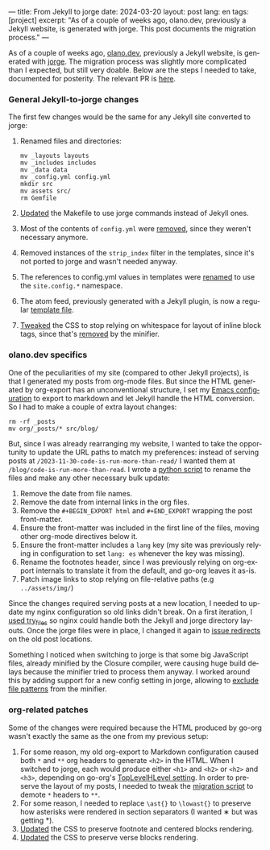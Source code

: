 ---
title: From Jekyll to jorge
date: 2024-03-20
layout: post
lang: en
tags: [project]
excerpt: "As of a couple of weeks ago, olano.dev, previously a Jekyll website, is generated with jorge. This post documents the migration process."
---
#+OPTIONS: toc:nil num:nil
#+LANGUAGE: en

As of a couple of weeks ago, [[https://olano.dev/][olano.dev]], previously a Jekyll website, is generated with [[/][jorge]]. The migration process was slightly more complicated than I expected, but still very doable. Below are the steps I needed to take, documented for posterity. The relevant PR is [[https://github.com/facundoolano/olano.dev/pull/14][here]].

*** General Jekyll-to-jorge changes
The first few changes would be the same for any Jekyll site converted to jorge:

1. Renamed files and directories:
   #+begin_src
mv _layouts layouts
mv _includes includes
mv _data data
mv _config.yml config.yml
mkdir src
mv assets src/
rm Gemfile
   #+end_src
2. [[Https://github.com/facundoolano/olano.dev/pull/14/commits/c0ff7759d119ada8307c4de6bf152c6aeb0ff658][Updated]] the Makefile to use jorge commands instead of Jekyll ones.
3. Most of the contents of ~config.yml~ were [[https://github.com/facundoolano/olano.dev/pull/14/commits/092e07b90978d203bd60d7baa2f608cf2328c40b][removed]], since they weren't necessary anymore.
4. Removed instances of the ~strip_index~ filter in the templates, since it's not ported to jorge and wasn't needed anyway.
5. The references to config.yml values in templates were [[https://github.com/facundoolano/olano.dev/pull/14/commits/31e0933a3230fc5c908f0979b3b6e359bab65c64][renamed]] to use the ~site.config.*~ namespace.
6. The atom feed, previously generated with a Jekyll plugin, is now a regular [[https://github.com/facundoolano/olano.dev/blob/HEAD/src/feed.xml][template file]].
7. [[https://github.com/facundoolano/olano.dev/pull/14/commits/3ea5a73f3856a698a0d39c5fb0362882c39b4bfe][Tweaked]] the CSS to stop relying on whitespace for layout of inline block tags, since that's [[https://github.com/tdewolff/minify/blob/55535a46bce3503da8398a5757f7c9a89a68dc60/README.md#whitespace-removal][removed]] by the minifier.

*** olano.dev specifics

One of the peculiarities of my site (compared to other Jekyll projects), is that I generated my posts from org-mode files. But since the HTML generated by org-export has an unconventional structure, I set my [[https://github.com/facundoolano/emacs.d/blob/3ca806a36234f2954785a0e95163cf0ee028cc43/modules/facundo-blog.el#L39-L78][Emacs configuration]] to export to markdown and let Jekyll handle the HTML conversion. So I had to make a couple of extra layout changes:

#+begin_src
rm -rf _posts
mv org/_posts/* src/blog/
#+end_src

But, since I was already rearranging my website, I wanted to take the opportunity to update the URL paths to match my preferences: instead of serving posts at ~/2023-11-30-code-is-run-more-than-read/~ I wanted them at ~/blog/code-is-run-more-than-read~. I wrote a [[https://github.com/facundoolano/olano.dev/blob/2ef3f3c49488dfe837d0be96fb02ef689299fa69/migrate.py][python script]] to rename the files and make any other necessary bulk update:

   1. Remove the date from file names.
   2. Remove the date from internal links in the org files.
   3. Remove the ~#+BEGIN_EXPORT html~ and ~#+END_EXPORT~ wrapping the post front-matter.
   4. Ensure the front-matter was included in the first line of the files, moving other org-mode directives below it.
   5. Ensure the front-matter includes a ~lang~ key (my site was previously relying in configuration to set ~lang: es~ whenever the key was missing).
   6. Rename the footnotes header, since I was previously relying on org-export internals to translate it from the default, and go-org leaves it as-is.
   7. Patch image links to stop relying on file-relative paths (e.g ~../assets/img/~)

Since the changes required serving posts at a new location, I needed to update my nginx configuration so old links didn't break. On a first iteration, I [[https://github.com/facundoolano/olano.dev/blob/745d1b465e932765440bc4b0cc294f23dd8e8ee3/server/nginx/sites-available/olano.dev#L37][used try_files]] so nginx could handle both the Jekyll and jorge directory layouts. Once the jorge files were in place, I changed it again to [[https://github.com/facundoolano/olano.dev/pull/14/commits/8472525a3ed81b3f65ee45ccad20287197fb5f80][issue redirects]] on the old post locations.

Something I noticed when switching to jorge is that some big JavaScript files, already minified by the Closure compiler, were causing huge build delays because the minifier tried to process them anyway. I worked around this by adding support for a new config setting in jorge, allowing to [[https://github.com/facundoolano/olano.dev/blob/2ef3f3c49488dfe837d0be96fb02ef689299fa69/config.yml#L8-L10][exclude file patterns]] from the minifier.

*** org-related patches

Some of the changes were required because the HTML produced by go-org wasn't exactly the same as the one from my previous setup:

1. For some reason, my old org-export to Markdown configuration caused both ~*~ and ~**~ org headers to generate ~<h2>~ in the HTML. When I switched to jorge, each would produce either ~<h1>~ and ~<h2>~ or  ~<h2>~ and ~<h3>~, depending on go-org's [[https://github.com/niklasfasching/go-org/pull/95][TopLevelHLevel setting]]. In order to preserve the layout of my posts, I needed to tweak the [[https://github.com/facundoolano/olano.dev/blob/2ef3f3c49488dfe837d0be96fb02ef689299fa69/migrate.py#L80-L88][migration script]] to demote ~*~ headers to ~**~.
2. For some reason, I needed to replace ~\ast{}~ to ~\lowast{}~ to preserve how asterisks were rendered in section separators (I wanted ∗ but was getting *).
3. [[https://github.com/facundoolano/olano.dev/pull/14/commits/d87ff9813d9c3d56fd3f766009f6ba08b2a480e9][Updated]] the CSS to preserve footnote and centered blocks rendering.
4. [[https://github.com/facundoolano/olano.dev/pull/14/commits/59f91944e4fe1c2f2e579623fca996d57284de12][Updated]] the CSS to preserve verse blocks rendering.

